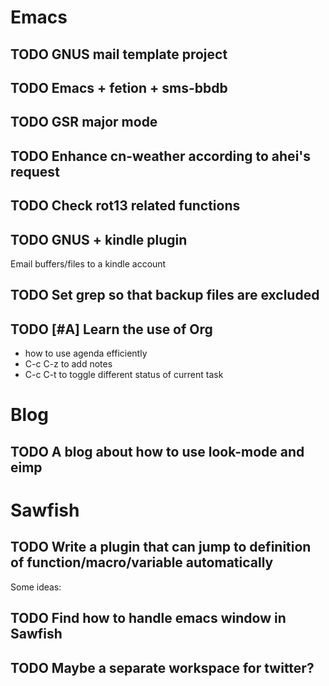 * Emacs
** TODO GNUS mail template project
** TODO Emacs + fetion + sms-bbdb
** TODO GSR major mode
** TODO Enhance cn-weather according to ahei's request
** TODO Check rot13 related functions
** TODO GNUS + kindle plugin
   Email buffers/files to a kindle account
** TODO Set grep so that backup files are excluded
** TODO [#A] Learn the use of Org
   - how to use agenda efficiently
   - C-c C-z to add notes
   - C-c C-t to toggle different status of current task
* Blog
** TODO A blog about how to use look-mode and eimp
* Sawfish
** TODO Write a plugin that can jump to definition of function/macro/variable automatically
   Some ideas:

** TODO Find how to handle emacs window in Sawfish
** TODO Maybe a separate workspace for twitter?
